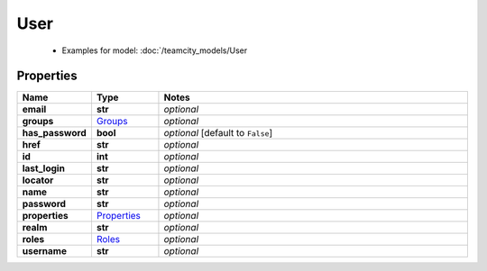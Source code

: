 User
#########

  + Examples for model: :doc:`/teamcity_models/User

Properties
----------
.. list-table::
   :widths: 15 15 70
   :header-rows: 1

   * - Name
     - Type
     - Notes
   * - **email**
     - **str**
     - `optional` 
   * - **groups**
     -  `Groups <./Groups.html>`_
     - `optional` 
   * - **has_password**
     - **bool**
     - `optional` [default to ``False``]
   * - **href**
     - **str**
     - `optional` 
   * - **id**
     - **int**
     - `optional` 
   * - **last_login**
     - **str**
     - `optional` 
   * - **locator**
     - **str**
     - `optional` 
   * - **name**
     - **str**
     - `optional` 
   * - **password**
     - **str**
     - `optional` 
   * - **properties**
     -  `Properties <./Properties.html>`_
     - `optional` 
   * - **realm**
     - **str**
     - `optional` 
   * - **roles**
     -  `Roles <./Roles.html>`_
     - `optional` 
   * - **username**
     - **str**
     - `optional` 


